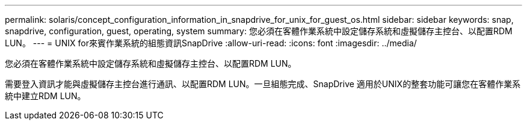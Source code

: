 ---
permalink: solaris/concept_configuration_information_in_snapdrive_for_unix_for_guest_os.html 
sidebar: sidebar 
keywords: snap, snapdrive, configuration, guest, operating, system 
summary: 您必須在客體作業系統中設定儲存系統和虛擬儲存主控台、以配置RDM LUN。 
---
= UNIX for來賓作業系統的組態資訊SnapDrive
:allow-uri-read: 
:icons: font
:imagesdir: ../media/


[role="lead"]
您必須在客體作業系統中設定儲存系統和虛擬儲存主控台、以配置RDM LUN。

需要登入資訊才能與虛擬儲存主控台進行通訊、以配置RDM LUN。一旦組態完成、SnapDrive 適用於UNIX的整套功能可讓您在客體作業系統中建立RDM LUN。
